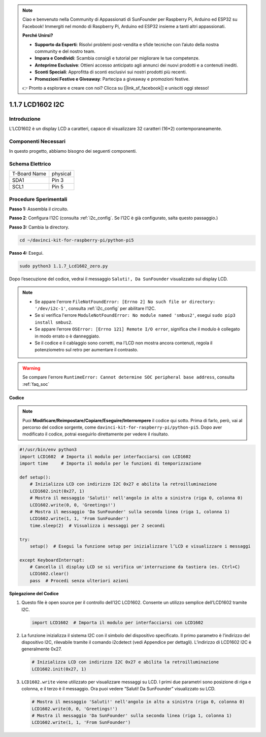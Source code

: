 .. note::

    Ciao e benvenuto nella Community di Appassionati di SunFounder per Raspberry Pi, Arduino ed ESP32 su Facebook! Immergiti nel mondo di Raspberry Pi, Arduino ed ESP32 insieme a tanti altri appassionati.

    **Perché Unirsi?**

    - **Supporto da Esperti**: Risolvi problemi post-vendita e sfide tecniche con l’aiuto della nostra community e del nostro team.
    - **Impara e Condividi**: Scambia consigli e tutorial per migliorare le tue competenze.
    - **Anteprime Esclusive**: Ottieni accesso anticipato agli annunci dei nuovi prodotti e a contenuti inediti.
    - **Sconti Speciali**: Approfitta di sconti esclusivi sui nostri prodotti più recenti.
    - **Promozioni Festive e Giveaway**: Partecipa a giveaway e promozioni festive.

    👉 Pronto a esplorare e creare con noi? Clicca su [|link_sf_facebook|] e unisciti oggi stesso!

.. _1.1.7_py_pi5:

1.1.7 LCD1602 I2C
======================

Introduzione
------------------

L’LCD1602 è un display LCD a caratteri, capace di visualizzare 32 caratteri 
(16*2) contemporaneamente.

Componenti Necessari
------------------------------

In questo progetto, abbiamo bisogno dei seguenti componenti.

.. image:: ../python_pi5/img/1.1.7_i2c_lcd_list.png

.. raw:: html

   <br/>

Schema Elettrico
---------------------

============ ========
T-Board Name physical
SDA1         Pin 3
SCL1         Pin 5
============ ========

.. image:: ../python_pi5/img/1.1.7_i2c_lcd_schematic.png


Procedure Sperimentali
-----------------------------

**Passo 1:** Assembla il circuito.

.. image:: ../python_pi5/img/1.1.7_i2c_lcd1602_circuit.png


**Passo 2**: Configura l’I2C (consulta :ref:`i2c_config`. Se l’I2C è già configurato, salta questo passaggio.)

**Passo 3:** Cambia la directory.

.. raw:: html

   <run></run>

.. code-block::

    cd ~/davinci-kit-for-raspberry-pi/python-pi5

**Passo 4:** Esegui.

.. raw:: html

   <run></run>

.. code-block::

    sudo python3 1.1.7_Lcd1602_zero.py

Dopo l’esecuzione del codice, vedrai il messaggio ``Saluti!, Da SunFounder`` visualizzato sul display LCD.

.. note::

    * Se appare l'errore ``FileNotFoundError: [Errno 2] No such file or directory: '/dev/i2c-1'``, consulta :ref:`i2c_config` per abilitare l’I2C.
    * Se si verifica l'errore ``ModuleNotFoundError: No module named 'smbus2'``, esegui ``sudo pip3 install smbus2``.
    * Se appare l’errore ``OSError: [Errno 121] Remote I/O error``, significa che il modulo è collegato in modo errato o è danneggiato.
    * Se il codice e il cablaggio sono corretti, ma l’LCD non mostra ancora contenuti, regola il potenziometro sul retro per aumentare il contrasto.


.. warning::

    Se compare l'errore ``RuntimeError: Cannot determine SOC peripheral base address``, consulta :ref:`faq_soc`

**Codice** 

.. note::

    Puoi **Modificare/Reimpostare/Copiare/Eseguire/Interrompere** il codice qui sotto. Prima di farlo, però, vai al percorso del codice sorgente, come ``davinci-kit-for-raspberry-pi/python-pi5``. Dopo aver modificato il codice, potrai eseguirlo direttamente per vedere il risultato.


.. raw:: html

    <run></run>

.. code-block:: python

   #!/usr/bin/env python3
   import LCD1602  # Importa il modulo per interfacciarsi con LCD1602
   import time     # Importa il modulo per le funzioni di temporizzazione

   def setup():
       # Inizializza LCD con indirizzo I2C 0x27 e abilita la retroilluminazione
       LCD1602.init(0x27, 1) 
       # Mostra il messaggio 'Saluti!' nell'angolo in alto a sinistra (riga 0, colonna 0)
       LCD1602.write(0, 0, 'Greetings!') 
       # Mostra il messaggio 'Da SunFounder' sulla seconda linea (riga 1, colonna 1)
       LCD1602.write(1, 1, 'From SunFounder') 
       time.sleep(2)  # Visualizza i messaggi per 2 secondi

   try:
       setup()  # Esegui la funzione setup per inizializzare l’LCD e visualizzare i messaggi
       
   except KeyboardInterrupt:
       # Cancella il display LCD se si verifica un'interruzione da tastiera (es. Ctrl+C)
       LCD1602.clear()
       pass  # Procedi senza ulteriori azioni


**Spiegazione del Codice**

1. Questo file è open source per il controllo dell’I2C LCD1602. Consente un utilizzo semplice dell’LCD1602 tramite I2C.

   .. code-block:: python

       import LCD1602  # Importa il modulo per interfacciarsi con LCD1602

2. La funzione inizializza il sistema I2C con il simbolo del dispositivo specificato. Il primo parametro è l’indirizzo del dispositivo I2C, rilevabile tramite il comando i2cdetect (vedi Appendice per dettagli). L’indirizzo di LCD1602 I2C è generalmente 0x27.

   .. code-block:: python

       # Inizializza LCD con indirizzo I2C 0x27 e abilita la retroilluminazione
       LCD1602.init(0x27, 1) 

3. ``LCD1602.write`` viene utilizzato per visualizzare messaggi su LCD. I primi due parametri sono posizione di riga e colonna, e il terzo è il messaggio. Ora puoi vedere “Saluti! Da SunFounder” visualizzato su LCD.

   .. code-block:: python

       # Mostra il messaggio 'Saluti!' nell'angolo in alto a sinistra (riga 0, colonna 0)
       LCD1602.write(0, 0, 'Greetings!') 
       # Mostra il messaggio 'Da SunFounder' sulla seconda linea (riga 1, colonna 1)
       LCD1602.write(1, 1, 'From SunFounder') 

